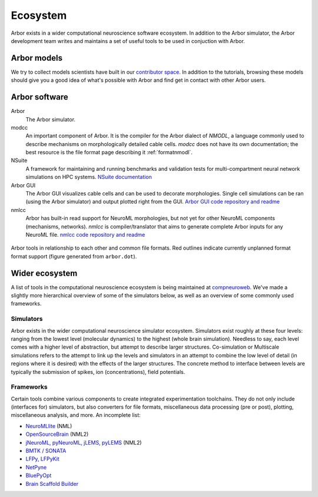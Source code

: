 .. _ecosystemindex:

Ecosystem
=========

Arbor exists in a wider computational neuroscience software ecosystem. In addition to the Arbor simulator, the Arbor development team writes and maintains a set of useful tools to be used in conjuction with Arbor.

Arbor models
------------

We try to collect models scientists have built in our `contributor space <https://github.com/arbor-contrib/>`_.
In addition to the tutorials, browsing these models should give you a good idea of what's possible with Arbor
and find get in contact with other Arbor users.

Arbor software
--------------

Arbor
    The Arbor simulator.

modcc
    An important component of Arbor. It is the compiler for the Arbor dialect of `NMODL`, a language commonly used to describe mechanisms on morphologically detailed cable cells. `modcc` does not have its own documentation; the best resource is the file format page describing it :ref:`formatnmodl`.

NSuite
    A framework for maintaining and running benchmarks and validation tests for multi-compartment neural network simulations on HPC systems. `NSuite documentation <https://nsuite.readthedocs.io>`_

Arbor GUI
    The Arbor GUI visualizes cable cells and can be used to decorate morphologies. Single cell simulations can be ran (using the Arbor simulator) and output plotted right from the GUI. `Arbor GUI code repository and readme <https://github.com/arbor-sim/gui>`_

nmlcc
    Arbor has built-in read support for NeuroML morphologies, but not yet for other NeuroML components (mechanisms, networks). `nmlcc` is compiler/translator that aims to generate complete Arbor inputs for any NeuroML file. `nmlcc code repository and readme <https://github.com/thorstenhater/nmlcc/>`_

.. figure:: arbor.png
   :align: center

   Arbor tools in relationship to each other and common file formats. Red outlines indicate currently unplanned format format support (figure generated from ``arbor.dot``).

Wider ecosystem
---------------

A list of tools in the computational neuroscience ecosystem is being maintained at `compneuroweb <https://compneuroweb.com/sftwr.html>`_. We've made a slightly more hierarchical overview of some of the simulators below, as well as an overview of some commonly used frameworks.

Simulators
~~~~~~~~~~

Arbor exists in the wider computational neuroscience simulator ecosystem. Simulators exist roughly at these four levels: ranging from the lowest level (molecular dynamics) to the highest (whole brain simulation). Needless to say, each level comes with a higher level of abstraction, but attempt to describe larger structures. Co-simulation or Multiscale simulations refers to the attempt to link up the levels and simulators in an attempt to combine the low level of detail (in regions where it is desired) with the effects of the larger structures. The concrete method to interface between levels are typically the submission of spikes, ion (concentrations), field potentials.

.. raw:: html
   :file: index-sims.html

Frameworks
~~~~~~~~~~

Certain tools combine various components to create integrated experimentation toolchains. They do not only include (interfaces for) simulators, but also converters for file formats, miscellaneous data processing (pre or post), plotting, miscellaneous analysis, and more. An incomplete list:

- `NeuroMLlite <https://github.com/NeuroML/NeuroMLlite>`_ (NML)
- `OpenSourceBrain <https://www.opensourcebrain.org>`_ (NML2)
- `jNeuroML, pyNeuroML, jLEMS, pyLEMS <https://docs.neuroml.org>`_ (NML2)
- `BMTK / SONATA <https://alleninstitute.github.io/bmtk>`_
- `LFPy, LFPyKit <https://lfpykit.readthedocs.io>`_
- `NetPyne <http://www.netpyne.org>`_
- `BluePyOpt <https://bluepyopt.readthedocs.io>`_
- `Brain Scaffold Builder <https://bsb.readthedocs.io>`_
